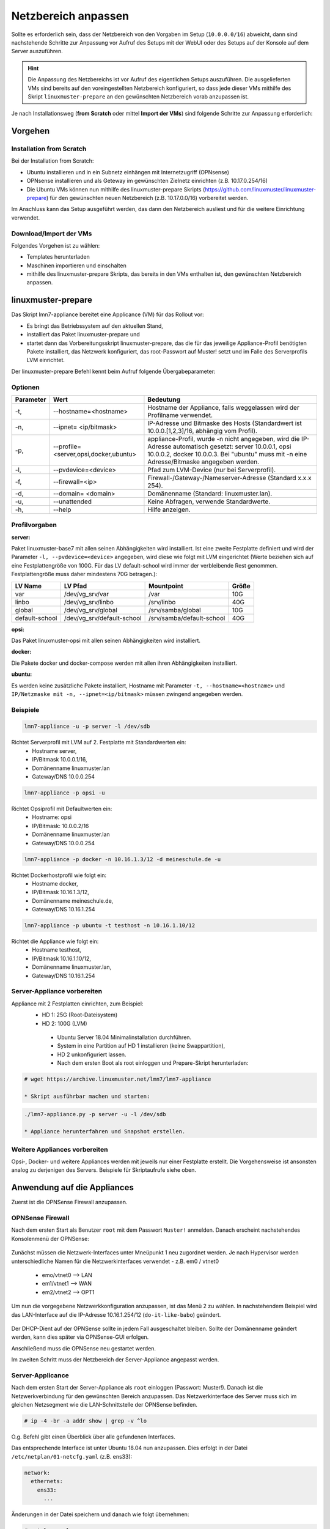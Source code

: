 .. _modify-net-label:

====================
Netzbereich anpassen
====================

.. sectionauthor:: `@cweikl <https://ask.linuxmuster.net/u/cweikl>`_,

Sollte es erforderlich sein, dass der Netzbereich von den Vorgaben im Setup (``10.0.0.0/16``) abweicht, dann 
sind nachstehende Schritte zur Anpassung vor Aufruf des Setups mit der WebUI oder des Setups auf der Konsole 
auf dem Server auszuführen.

.. hint::
   Die Anpassung des Netzbereichs ist vor Aufruf des eigentlichen Setups auszuführen. Die ausgelieferten VMs
   sind bereits auf den voreingestellten Netzbereich konfiguriert, so dass jede dieser VMs mithilfe des Skript
   ``linuxmuster-prepare`` an den gewünschten Netzbereich vorab anzupassen ist.

Je nach Installationsweg (**from Scratch** oder mittel **Import der VMs**) sind folgende Schritte zur Anpassung erforderlich:

Vorgehen
========

Installation from Scratch
-------------------------

Bei der Installation from Scratch: 

* Ubuntu installieren und in ein Subnetz einhängen mit Internetzugriff (OPNsense)
* OPNsense installieren und als Geteway im gewünschten Zielnetz einrichten (z.B. 10.17.0.254/16)
* Die Ubuntu VMs können nun mithilfe des linuxmuster-prepare Skripts
  (https://github.com/linuxmuster/linuxmuster-prepare) für den gewünschten neuen Netzbereich (z.B. 10.17.0.0/16) 
  vorbereitet werden.

Im Anschluss kann das Setup ausgeführt werden, das dann den Netzbereich ausliest und für die weitere 
Einrichtung verwendet. 

Download/Import der VMs
-----------------------

Folgendes Vorgehen ist zu wählen:

* Templates herunterladen
* Maschinen importieren und einschalten
* mithilfe des linuxmuster-prepare Skripts, das bereits in den VMs enthalten ist, den gewünschten Netzbereich anpassen. 


linuxmuster-prepare
===================

Das Skript lmn7-appliance bereitet eine Applicance (VM) für das Rollout vor:

* Es bringt das Betriebssystem auf den aktuellen Stand,
* installiert das Paket linuxmuster-prepare und
* startet dann das Vorbereitungsskript linuxmuster-prepare, das die für das jeweilige Appliance-Profil benötigten Pakete installiert,
  das Netzwerk konfiguriert, das root-Passwort auf Muster! setzt und im Falle des Serverprofils LVM einrichtet.

Der linuxmuster-prepare Befehl kennt beim Aufruf folgende Übergabeparameter:

Optionen
--------

+----------+---------------------------------------+--------------------------------------------------+
| Parameter| Wert                                  | Bedeutung                                        |
+==========+=======================================+==================================================+
| -t,      | --hostname=<hostname>                 | Hostname der Appliance,                          |
|          |                                       | falls weggelassen wird der Profilname verwendet. |
+----------+---------------------------------------+--------------------------------------------------+
| -n,      | --ipnet= <ip/bitmask>                 | IP-Adresse und Bitmaske des Hosts (Standardwert  |
|          |                                       | ist 10.0.0.[1,2,3]/16, abhängig vom Profil).     |
+----------+---------------------------------------+--------------------------------------------------+
| -p,      | --profile=<server,opsi,docker,ubuntu> | appliance-Profil, wurde -n nicht angegeben, wird |
|          |                                       | die IP-Adresse automatisch gesetzt:              |
|          |                                       | server 10.0.0.1, opsi 10.0.0.2, docker 10.0.0.3. |
|          |                                       | Bei "ubuntu" muss mit -n eine                    |
|          |                                       | Adresse/Bitmaske angegeben werden.               |
+----------+---------------------------------------+--------------------------------------------------+
| -l,      | --pvdevice=<device> 	           | Pfad zum LVM-Device (nur bei Serverprofil).      |
+----------+---------------------------------------+--------------------------------------------------+
| -f,      | --firewall=<ip> 	                   | Firewall-/Gateway-/Nameserver-Adresse            |
|          |                                       | (Standard x.x.x 254).                            |
+----------+---------------------------------------+--------------------------------------------------+
| -d,      | --domain= <domain>                    | Domänenname (Standard: linuxmuster.lan).         |
+----------+---------------------------------------+--------------------------------------------------+
| -u,      | --unattended 	 	           | Keine Abfragen, verwende Standardwerte.          |
+----------+---------------------------------------+--------------------------------------------------+
| -h,      | --help 	                           | Hilfe anzeigen.                                  |
+----------+---------------------------------------+--------------------------------------------------+

Profilvorgaben
--------------

**server:**

Paket linuxmuster-base7 mit allen seinen Abhängigkeiten wird installiert. Ist eine zweite Festplatte definiert 
und wird der Parameter ``-l, --pvdevice=<device>`` angegeben, wird diese wie folgt mit LVM eingerichtet 
(Werte beziehen sich auf eine Festplattengröße von 100G. 
Für das LV default-school wird immer der verbleibende Rest genommen. 
Festplattengröße muss daher mindestens 70G betragen.):

+---------------+----------------------------+---------------------------+-----+ 
|LV Name 	| LV Pfad                    | Mountpoint 	         |Größe|
+===============+============================+===========================+=====+
|var            | /dev/vg_srv/var 	     | /var                      | 10G |
+---------------+----------------------------+---------------------------+-----+
|linbo 	        | /dev/vg_srv/linbo          | /srv/linbo                | 40G |
+---------------+----------------------------+---------------------------+-----+
|global 	| /dev/vg_srv/global         | /srv/samba/global         | 10G |
+---------------+----------------------------+---------------------------+-----+
|default-school | /dev/vg_srv/default-school | /srv/samba/default-school | 40G |
+---------------+----------------------------+---------------------------+-----+

**opsi:** 

Das Paket linuxmuster-opsi mit allen seinen Abhängigkeiten wird installiert.

**docker:**

Die Pakete docker und docker-compose werden mit allen ihren Abhängigkeiten installiert.

**ubuntu:**

Es werden keine zusätzliche Pakete installiert, Hostname mit Parameter ``-t, --hostname=<hostname>`` und 
``IP/Netzmaske mit -n, --ipnet=<ip/bitmask>`` müssen zwingend angegeben werden.

Beispiele
---------

.. code::

   lmn7-appliance -u -p server -l /dev/sdb

Richtet Serverprofil mit LVM auf 2. Festplatte mit Standardwerten ein:
 - Hostname server,
 - IP/Bitmask 10.0.0.1/16,
 - Domänenname linuxmuster.lan
 - Gateway/DNS 10.0.0.254

.. code::  

   lmn7-appliance -p opsi -u
        
Richtet Opsiprofil mit Defaultwerten ein:
 - Hostname: opsi
 - IP/Bitmask: 10.0.0.2/16
 - Domänenname linuxmuster.lan
 - Gateway/DNS 10.0.0.254

.. code::  

   lmn7-appliance -p docker -n 10.16.1.3/12 -d meineschule.de -u
  
Richtet Dockerhostprofil wie folgt ein:
  - Hostname docker,
  - IP/Bitmask 10.16.1.3/12,
  - Domänenname meineschule.de,
  - Gateway/DNS 10.16.1.254
 
.. code::  

   lmn7-appliance -p ubuntu -t testhost -n 10.16.1.10/12

Richtet die Appliance wie folgt ein:
 - Hostname testhost,
 - IP/Bitmask 10.16.1.10/12,
 - Domänenname linuxmuster.lan,
 - Gateway/DNS 10.16.1.254

Server-Appliance vorbereiten
----------------------------

Appliance mit 2 Festplatten einrichten, zum Beispiel:
 - HD 1: 25G (Root-Dateisystem)
 - HD 2: 100G (LVM)
    
  * Ubuntu Server 18.04 Minimalinstallation durchführen.
  * System in eine Partition auf HD 1 installieren (keine Swappartition),
  * HD 2 unkonfiguriert lassen.
  * Nach dem ersten Boot als root einloggen und Prepare-Skript herunterladen:
  
.. code::

   # wget https://archive.linuxmuster.net/lmn7/lmn7-appliance
    
   * Skript ausführbar machen und starten:

.. code::    

   ./lmn7-appliance.py -p server -u -l /dev/sdb
    
   * Appliance herunterfahren und Snapshot erstellen.

Weitere Appliances vorbereiten
------------------------------

Opsi-, Docker- und weitere Appliances werden mit jeweils nur einer Festplatte erstellt. 
Die Vorgehensweise ist ansonsten analog zu derjenigen des Servers. 
Beispiele für Skriptaufrufe siehe oben.


Anwendung auf die Appliances
============================

Zuerst ist die OPNSense Firewall anzupassen.

OPNSense Firewall
-----------------

Nach dem ersten Start als Benutzer ``root`` mit dem Passwort ``Muster!`` anmelden. Danach erscheint 
nachstehendes Konsolenmenü der OPNSense:

.. figure:: media/01_opnsense-menue.png
   :align: center
   :alt: OPNSense Menue

Zunächst müssen die Netzwerk-Interfaces unter Mneüpunkt 1 neu zugordnet werden. Je nach Hypervisor
werden unterschiedliche Namen für die Netzwerkinterfaces verwendet - z.B. em0 / vtnet0 

 * emo/vtnet0 --> LAN
 * em1/vtnet1 --> WAN
 * em2/vtnet2 --> OPT1

Um nun die vorgegebene Netzwerkkonfiguration anzupassen, ist das Menü 2 zu wählen. In nachstehendem 
Beispiel wird das LAN-Interface auf die IP-Adresse 10.16.1.254/12 (``do-it-like-babo``) geändert.

.. figure:: media/02_opnsense-lan-interface.png
   :align: center
   :alt: OPNSense LAN Interface

Der DHCP-Dient auf der OPNSense sollte in jedem Fall ausgeschaltet bleiben. Sollte der Domänenname 
geändert werden, kann dies später via OPNSense-GUI erfolgen. 

Anschließend muss die OPNSense neu gestartet werden.

Im zweiten Schritt muss der Netzbereich der Server-Appliance angepasst werden.

Server-Applicance
-----------------

Nach dem ersten Start der Server-Appliance als ``root`` einloggen (Passwort: Muster!).
Danach ist die Netzwerkverbindung für den gewünschten Bereich anzupassen. Das Netzwerkinterface des Server muss sich 
im gleichen Netzsegment wie die LAN-Schnittstelle der OPNSense befinden. 

.. code::

    # ip -4 -br -a addr show | grep -v ^lo

O.g. Befehl gibt einen Überblick über alle gefundenen Interfaces. 

Das entsprechende Interface ist unter Ubuntu 18.04 nun anzupassen.
Dies erfolgt in der Datei ``/etc/netplan/01-netcfg.yaml`` (z.B. ens33):

.. code::

        network:  
          ethernets:  
            ens33:  
              ...

Änderungen in der Datei speichern und danach wie folgt übernehmen:

.. code::

        # netplan apply

Mithilfe eines Ping-Test wird zuerst geprüft, ob der Server das Gateway erreicht.
Im o.g. Beispiel müste dies wie folgt überprüft werden:

.. code::

   ping 10.16.1.254

Ist dies erfolgreich, muss die Appliance mit dem Skript ``linuxmuster-prepare`` für das Setup vorbereitet werden. 
Netzwerkadressen und Domänenname werden damit gesetzt. 

Eine eigene IP-/Netzwerkonfiguration übergibt man mit dem Parameter -n:

.. code::

   linuxmuster-prepare -s -u -n 192.168.0.1/16 oder
   linuxmuster-prepare -s -u -n 192.168.0.1/255.255.0.0

Einen eigenen Domänennamen übergibt man mit -d:

.. code::

   linuxmuster-prepare -s -u -d schule.lan
        
Eine abweichende Firewall-IP setzt man mit -f:

.. code::

   linuxmuster-prepare -s -u -f 192.168.0.10

Das alles kann in einem Schritt erfolgen:

.. code::

   linuxmuster-prepare -s -u -d schule.lan -n 192.168.0.1/16 -f 192.168.0.10

Minimaler Aufruf, wenn die Standard-Netzwerkeinstellungen (10.0.0.0/12) verwendet werden sollen:

.. code::

   linuxmuster-prepare -e|--default -p <Profil>

Gesetzt wird damit:
 * Server: IP 10.0.0.1, Hostname server
 * OPSI: IP 10.0.0.2, Hostname opsi
 * Docker: IP 10.0.0.3, Hostname docker
 * Firewall-IP: 10.0.0.254, Hostname firewall
 * Domänename: linuxmuster.lan
  
Minimaler Aufruf, wenn die Netzwerkeinstellungen wie beim ``Babo-Release (10.16.0.0/12)`` verwendet werden sollen:

.. code::
       
   linuxmuster-prepare -o|--do-it-like-babo -p <Profil>
  
Gesetzt wird damit:
 * Server: IP 10.16.1.1, Hostname server
 * OPSI: IP 10.16.1.2, Hostname opsi
 * Docker: IP 10.16.1.3, Hostname docker
 * Firewall-IP: 10.16.1.254, Hostname firewall
 * Domänename: linuxmuster.lan

Einen Überblick über alle Optionen erhält man mit dem Parameter -h.

.. hint::

   Das Default-Rootpasswort Muster! darf nicht geändert werden, da die Setuproutine dieses voraussetzt.
   Nach der Vorbereitung mit linuxmuster-prepare muss die Appliance neu gestartet werden.
   
Im letzten Vorbereitungsschritt muss die Appliance noch aktualisiert werden:

.. code::

    # apt update && apt -y dist-upgrade

O.g. Anpassungsschritte sind für die Docker- und OPSI-Appliance in gleicher Weise durchzuführen.

Danach kann das Setup mit der WebUI oder auf der Konsole auf dem Server aufgerufen werden.

Weiter zur :ref:`setup`

